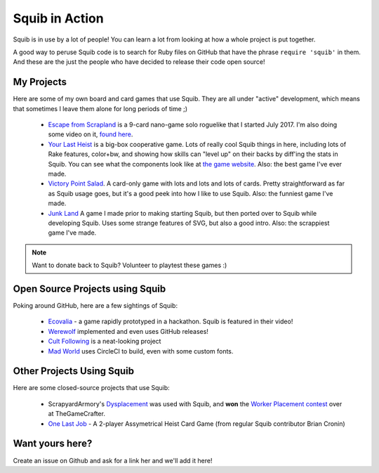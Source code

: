 Squib in Action
===============

Squib is in use by a lot of people! You can learn a lot from looking at how a whole project is put together.

A good way to peruse Squib code is to search for Ruby files on GitHub that have the phrase ``require 'squib'`` in them. And these are the just the people who have decided to release their code open source!

My Projects
-----------

Here are some of my own board and card games that use Squib. They are all under "active" development, which means that sometimes I leave them alone for long periods of time ;)

  * `Escape from Scrapland <http://github.com/andymeneely/project-timber-wolf>`_ is a 9-card nano-game solo roguelike that I started July 2017. I'm also doing some video on it, `found here <https://www.youtube.com/playlist?list=PLLcm4ZswgXFYk6KKW_ISd8Kf9UGTV9Cfj>`_.
  * `Your Last Heist <http://github.com/andymeneely/project-timber-wolf>`_ is a big-box cooperative game. Lots of really cool Squib things in here, including lots of Rake features, color+bw, and showing how skills can "level up" on their backs by diff'ing the stats in Squib. You can see what the components look like at `the game website <http://yourlastheist.com>`_. Also: the best game I've ever made.
  * `Victory Point Salad <https://github.com/andymeneely/victory-point-salad>`_. A card-only game with lots and lots and lots of cards. Pretty straightforward as far as Squib usage goes, but it's a good peek into how I like to use Squib. Also: the funniest game I've made.
  * `Junk Land <https://github.com/andymeneely/junk-land>`_ A game I made prior to making starting Squib, but then ported over to Squib while developing Squib. Uses some strange features of SVG, but also a good intro. Also: the scrappiest game I've made.

.. note::

  Want to donate back to Squib? Volunteer to playtest these games :)

Open Source Projects using Squib
--------------------------------

Poking around GitHub, here are a few sightings of Squib:

  * `Ecovalia <https://github.com/evolve2k/ecovalia-game>`_ - a game rapidly prototyped in a hackathon. Squib is featured in their video!
  * `Werewolf <https://github.com/Xpktro/werewolf>`_ implemented and even uses GitHub releases!
  * `Cult Following <https://github.com/ericathegreat/Cult-Following>`_ is a neat-looking project
  * `Mad World <https://github.com/spilth/madworld>`_ uses CircleCI to build, even with some custom fonts.

Other Projects Using Squib
--------------------------

Here are some closed-source projects that use Squib:

  * ScrapyardArmory's `Dysplacement <https://www.thegamecrafter.com/games/dysplacement>`_ was used with Squib, and **won** the `Worker Placement contest <https://www.thegamecrafter.com/games/dysplacement>`_ over at TheGameCrafter.
  * `One Last Job <http://www.onelastjobgame.com>`_ - A 2-player Assymetrical Heist Card Game (from regular Squib contributor Brian Cronin)

Want yours here?
----------------

Create an issue on Github and ask for a link her and we'll add it here!
